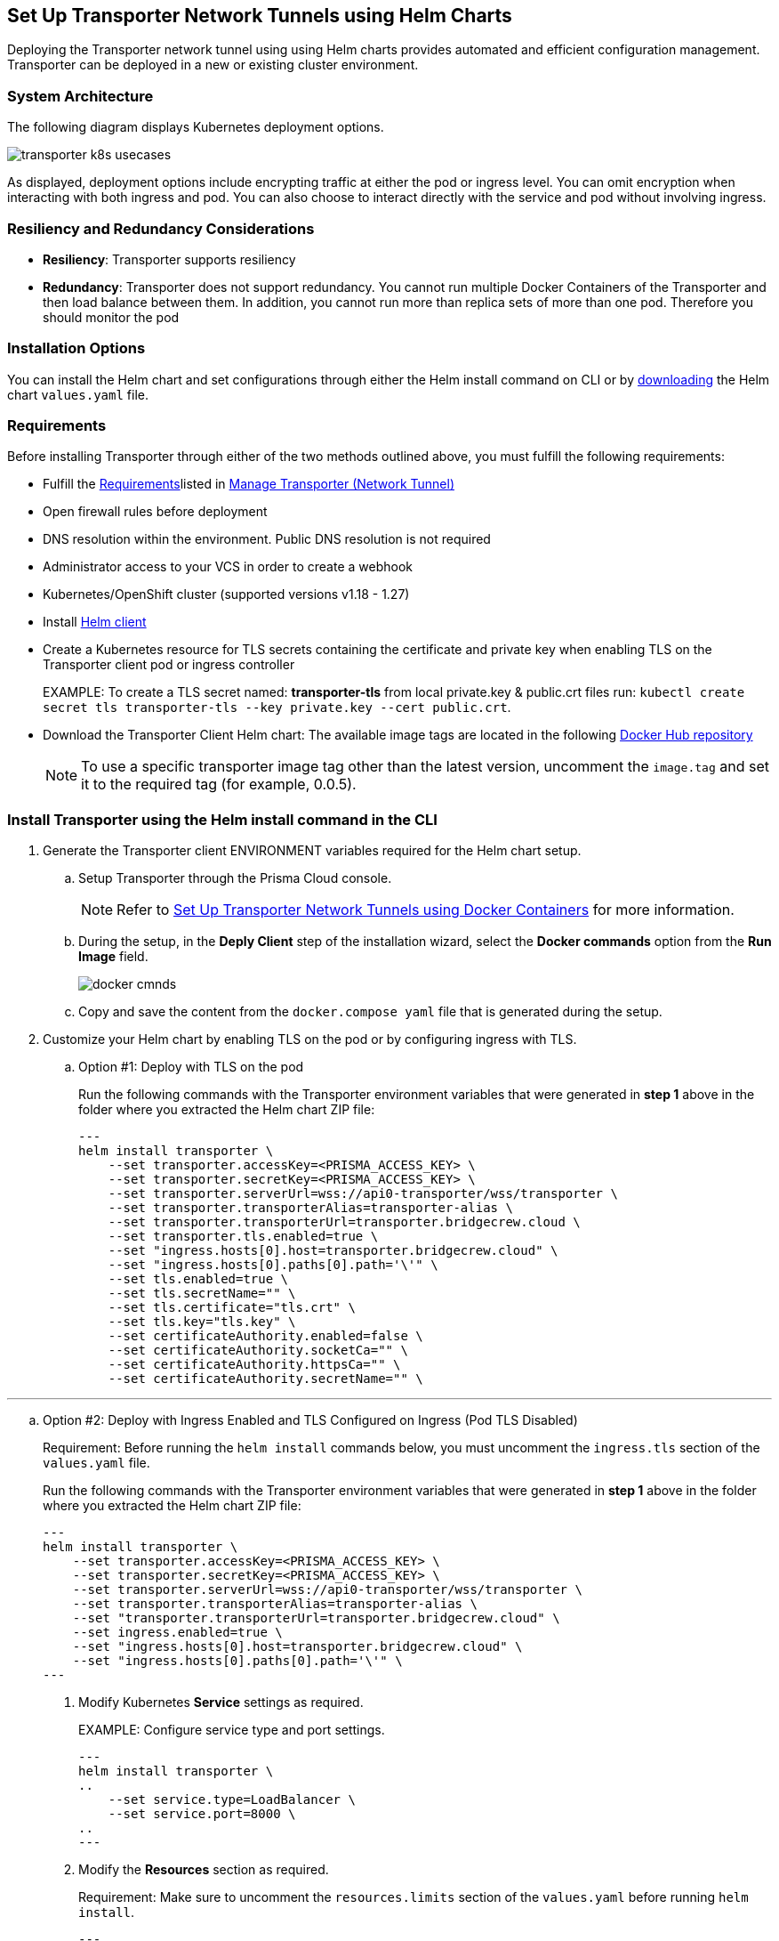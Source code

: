 == Set Up Transporter Network Tunnels using Helm Charts

Deploying the Transporter network tunnel using using Helm charts provides automated and efficient configuration management. Transporter can be deployed in a new or existing cluster environment.

=== System Architecture

The following diagram displays Kubernetes deployment options.

image::application-security/transporter-k8s-usecases.png[]

As displayed, deployment options include encrypting traffic at either the pod or ingress level. You can omit encryption when interacting with both ingress and pod. You can also choose to interact directly with the service and pod without involving ingress.

=== Resiliency and Redundancy Considerations

* *Resiliency*: Transporter supports resiliency
* *Redundancy*: Transporter does not support redundancy. You cannot run multiple Docker Containers of the Transporter and then load balance between them. In addition, you cannot run more than replica sets of more than one pod. Therefore you should monitor the pod

=== Installation Options

You can install the Helm chart and set configurations through either the Helm install command on CLI or by https://bc-helm-charts-153454541801.s3.us-west-2.amazonaws.com/transporter/transporter.zip[downloading] the Helm chart `values.yaml` file.

=== Requirements

Before installing Transporter through either of the two methods outlined above, you must fulfill the following requirements:

* Fulfill the xref:manage-network-tunnel.adoc#requirements[Requirements]listed in xref:manage-network-tunnel.adoc[Manage Transporter (Network Tunnel)]

* Open firewall rules before deployment

* DNS resolution within the environment. Public DNS resolution is not required

* Administrator access to your VCS in order to create a webhook

* Kubernetes/OpenShift cluster (supported versions v1.18 - 1.27)

* Install https://helm.sh/docs/intro/install/[Helm client]

* Create a Kubernetes resource for TLS secrets containing the certificate and private key when enabling TLS on the Transporter client pod or ingress controller
+
EXAMPLE: To create a TLS secret named: *transporter-tls* from local private.key & public.crt files run: `kubectl create secret tls transporter-tls --key private.key --cert public.crt`.

* Download the Transporter Client Helm chart: The available image tags are located in the following https://hub.docker.com/r/bridgecrew/transporter/tags[Docker Hub repository]
+
NOTE: To use a specific transporter image tag other than the latest version, uncomment the `image.tag` and set it to the required tag (for example, 0.0.5).

[.task]

[#install-helm-cli]

=== Install Transporter using the Helm install command in the CLI

[.procedure]

. Generate the Transporter client ENVIRONMENT variables required for the Helm chart setup.

.. Setup Transporter through the Prisma Cloud console. 
+
NOTE: Refer to xref:deploy-transporter-docker.adoc[Set Up Transporter Network Tunnels using Docker Containers] for more information. 

.. During the setup, in the *Deply Client* step of the installation wizard, select the *Docker commands* option from the *Run Image* field.
+
image::application-security/docker-cmnds.png[]

.. Copy and save the content from the `docker.compose yaml` file that is generated during the setup.

. Customize your Helm chart by enabling TLS on the pod or by configuring ingress with TLS.  
.. Option #1: Deploy with TLS on the pod
+
Run the following commands with the Transporter environment variables that were generated in *step 1* above in the folder where you extracted the Helm chart ZIP file:
+
[source,yml]
---
helm install transporter \
    --set transporter.accessKey=<PRISMA_ACCESS_KEY> \
    --set transporter.secretKey=<PRISMA_ACCESS_KEY> \
    --set transporter.serverUrl=wss://api0-transporter/wss/transporter \
    --set transporter.transporterAlias=transporter-alias \
    --set transporter.transporterUrl=transporter.bridgecrew.cloud \
    --set transporter.tls.enabled=true \
    --set "ingress.hosts[0].host=transporter.bridgecrew.cloud" \
    --set "ingress.hosts[0].paths[0].path='\'" \
    --set tls.enabled=true \
    --set tls.secretName="" \
    --set tls.certificate="tls.crt" \
    --set tls.key="tls.key" \
    --set certificateAuthority.enabled=false \
    --set certificateAuthority.socketCa="" \
    --set certificateAuthority.httpsCa="" \
    --set certificateAuthority.secretName="" \

// --set transporter.tls.secretName=transporter-tls - this was previously before line 79
---

.. Option #2: Deploy with Ingress Enabled and TLS Configured on Ingress (Pod TLS Disabled)
+
Requirement: Before running the `helm install` commands below, you must uncomment the `ingress.tls` section of the `values.yaml` file.
+
Run the following commands with the Transporter environment variables that were generated in *step 1* above in the folder where you extracted the Helm chart ZIP file:
+
[source,yml ]
---
helm install transporter \
    --set transporter.accessKey=<PRISMA_ACCESS_KEY> \
    --set transporter.secretKey=<PRISMA_ACCESS_KEY> \
    --set transporter.serverUrl=wss://api0-transporter/wss/transporter \
    --set transporter.transporterAlias=transporter-alias \
    --set "transporter.transporterUrl=transporter.bridgecrew.cloud" \
    --set ingress.enabled=true \
    --set "ingress.hosts[0].host=transporter.bridgecrew.cloud" \
    --set "ingress.hosts[0].paths[0].path='\'" \
---

. Modify Kubernetes *Service* settings as required.
+
EXAMPLE: Configure service type and port settings. 
+
[source,yml]
---
helm install transporter \
..
    --set service.type=LoadBalancer \
    --set service.port=8000 \
..
---

. Modify the *Resources* section as required.
+
Requirement: Make sure to uncomment the `resources.limits` section of the `values.yaml` before running `helm install`.
+
[source,yml]
---
helm install transporter \
..
    --set resources.requests.cpu=12000m \
    --set resources.requests.memory=12288Mi \
    --set resources.limits.cpu=16000m \
    --set resources.limits.memory=16384Mi \
..
---

. Verify successful deployment by inspecting the Transporter logs.
+
EXAMPLE: 
+
image::application-security/transporter-logs1.png[]


[.task]

[#install-yml]
=== Install Transporter through the `values.yaml` File

[.procedure]
. Execute *step 1* of <<install-helm-cli,Install Transporter through Helm install command on CLI>> above.

. Configure the following Transporter ENVIRONMENT variables that were generated in *step 1* under the *transporter* section of the `values.yaml` file:
+
* *accessKey*: The Prisma Cloud access key
* *secretKey*: The Prisma Cloud secret key
* *serverUrl*: Transporter server URL (for example: wss://api0-transporter/wss/transporter)
* *transporterAlias*: The name (alias) that you assign to the Transporter
* *transporterUrl*: The URL of the Transporter client that serves as the endpoint for all requests from the VCS
+
NOTE: The Transporter URL is used by the VCS to access the transporter client. Ensure that name resolution is enabled on the VCS side and that it correctly resolves to the Transporter Client (that is, hosts file or DNS record).

. Customize your Helm chart by enabling TLS on the pod or configuring ingress with TLS.  
+
* *Deploy with TLS on the pod*
+
Prerequisite: To enable TLS on the Transporter client pod or ingress controller you need to create a TLS secret Kubernetes resource with the certificate and private key.
+
EXAMPLE: To create a TLS secret named: _transporter-tls_ from *local private.key* and *public.crt* files run: `kubectl create secret tls transporter-tls --key private.key --cert public.crt`.
+
To set up TLS on the pod configure the following settings:
+
** *Set transporter.tls.enabled*: true
** *transporter.tls.secretName*: Use the TLS Kubernetes secret’s name
** *transporter.tls.certificate*: "tls.crt"
** *transporter.tls.key*: "tls.key"
+
* *Deploy with Ingress Enabled and TLS Configured on Ingress (Pod TLS Disabled)*
+
To set up an ingress rule, configure the *ingress* section in the `values.yaml` as follows: 
+
** Enable ingress *ingress.enabled*: true.
** Modify the host address under *ingress.hosts*.
** Enable TLS on ingress:
*** Disable pod level TLS: set *transporter.tls.enabled*: false
*** Uncomment the `ingress.tls` section
*** Modify the `ingress.tls.secretName` with the value of the TLS secret’s name
*** Modify the host address under the `ingress.tls` section

. Modify Kubernetes Service settings under the *service* section of the `values.yaml` file. 
+
For example, if you want to switch from using the ClusterIP service type to the LoadBalancer service type, make the necessary changes in the `values.yaml` file.
+
EXAMPLE: Set the service to a different type (LoadBalancer) and port (8000):
+
[source,yml ]
---
service:
  	port: 8000
  	type: LoadBalancer 
---

. Modify the *resources* section to adjust the Kubernetes resource requests and limits according to your specifications. The chart uses the recommended minimum resource requests based on hardware limitations. 
+
NOTE: See prerequisites above for hardware limitations.

. Install the Helm chart: run: `helm install transporter` in the folder where you extracted the Helm chart ZIP file.

. Verify successful deployment by inspecting the Transporter logs. Refer to _step 5_ of <<install-yml,Install Transporter through values.yaml>>above.





